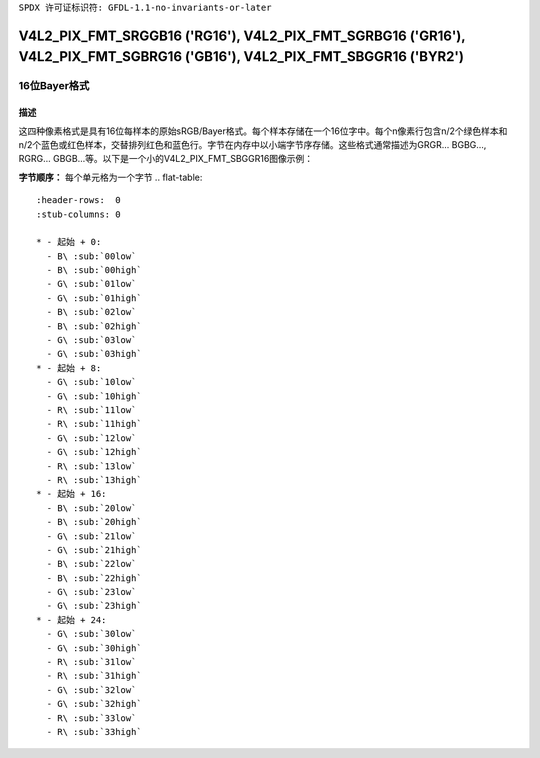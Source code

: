 ``SPDX 许可证标识符: GFDL-1.1-no-invariants-or-later``

.. _V4L2-PIX-FMT-SRGGB16:
.. _v4l2-pix-fmt-sbggr16:
.. _v4l2-pix-fmt-sgbrg16:
.. _v4l2-pix-fmt-sgrbg16:

***************************************************************************************************************************
V4L2_PIX_FMT_SRGGB16 ('RG16'), V4L2_PIX_FMT_SGRBG16 ('GR16'), V4L2_PIX_FMT_SGBRG16 ('GB16'), V4L2_PIX_FMT_SBGGR16 ('BYR2')
***************************************************************************************************************************

====================
16位Bayer格式
====================

描述
===========

这四种像素格式是具有16位每样本的原始sRGB/Bayer格式。每个样本存储在一个16位字中。每个n像素行包含n/2个绿色样本和n/2个蓝色或红色样本，交替排列红色和蓝色行。字节在内存中以小端字节序存储。这些格式通常描述为GRGR... BGBG..., RGRG... GBGB...等。以下是一个小的V4L2_PIX_FMT_SBGGR16图像示例：

**字节顺序：**
每个单元格为一个字节
.. flat-table::
    :header-rows:  0
    :stub-columns: 0

    * - 起始 + 0:
      - B\ :sub:`00low`
      - B\ :sub:`00high`
      - G\ :sub:`01low`
      - G\ :sub:`01high`
      - B\ :sub:`02low`
      - B\ :sub:`02high`
      - G\ :sub:`03low`
      - G\ :sub:`03high`
    * - 起始 + 8:
      - G\ :sub:`10low`
      - G\ :sub:`10high`
      - R\ :sub:`11low`
      - R\ :sub:`11high`
      - G\ :sub:`12low`
      - G\ :sub:`12high`
      - R\ :sub:`13low`
      - R\ :sub:`13high`
    * - 起始 + 16:
      - B\ :sub:`20low`
      - B\ :sub:`20high`
      - G\ :sub:`21low`
      - G\ :sub:`21high`
      - B\ :sub:`22low`
      - B\ :sub:`22high`
      - G\ :sub:`23low`
      - G\ :sub:`23high`
    * - 起始 + 24:
      - G\ :sub:`30low`
      - G\ :sub:`30high`
      - R\ :sub:`31low`
      - R\ :sub:`31high`
      - G\ :sub:`32low`
      - G\ :sub:`32high`
      - R\ :sub:`33low`
      - R\ :sub:`33high`
